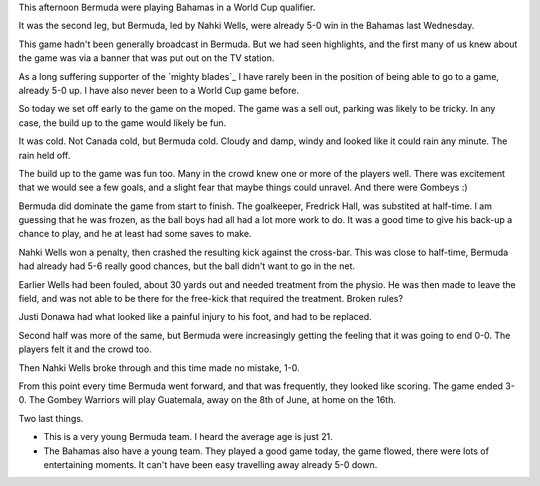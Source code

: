 .. title: Bermuda 3 Bahamas 0
.. slug: bermuda-3-bahamas-0
.. date: 2015-03-29 22:34:42 UTC
.. tags: sufc football bermuda
.. link: 
.. description: World Cup football
.. type: text

This afternoon Bermuda were playing Bahamas in a World Cup qualifier.

It was the second leg, but Bermuda, led by Nahki Wells, were already
5-0 win in the Bahamas last Wednesday.

This game hadn't been generally broadcast in Bermuda.  But we had seen
highlights, and the first many of us knew about the game was via a
banner that was put out on the TV station.

As a long suffering supporter of the `mighty blades`_ I have rarely
been in the position of being able to go to a game, already 5-0 up.  I
have also never been to a World Cup game before.  

So today we set off early to the game on the moped.  The game was a
sell out, parking was likely to be tricky.  In any case, the build up
to the game would likely be fun.

It was cold.  Not Canada cold, but Bermuda cold.  Cloudy and damp,
windy and looked like it could rain any minute.  The rain held off.

The build up to the game was fun too.  Many in the crowd knew one or
more of the players well.  There was excitement that we would see a
few goals, and a slight fear that maybe things could unravel.  And
there were Gombeys :)

Bermuda did dominate the game from start to finish.  The goalkeeper,
Fredrick Hall, was substited at half-time.  I am guessing that he was
frozen, as the ball boys had all had a lot more work to do.  It was
a good time to give his back-up a chance to play, and he at least had
some saves to make.

Nahki Wells won a penalty, then crashed the resulting kick against the
cross-bar.  This was close to half-time, Bermuda had already had 5-6
really good chances, but the ball didn't want to go in the net.

Earlier Wells had been fouled, about 30 yards out and needed treatment
from the physio.  He was then made to leave the field, and was not
able to be there for the free-kick that required the treatment.
Broken rules?

Justi Donawa had what looked like a painful injury to his foot, and
had to be replaced.

Second half was more of the same, but Bermuda were increasingly
getting the feeling that it was going to end 0-0.  The players felt it
and the crowd too.  

Then Nahki Wells broke through and this time made no mistake, 1-0.

From this point every time Bermuda went forward, and that was
frequently, they looked like scoring.  The game ended 3-0.  The Gombey
Warriors will play Guatemala, away on the 8th of June, at home on the
16th.  

Two last things.  

* This is a very young Bermuda team.  I heard the average age is
  just 21. 

* The Bahamas also have a young team.  They played a good game today,
  the game flowed, there were lots of entertaining moments.  It can't
  have been easy travelling away already 5-0 down.  


